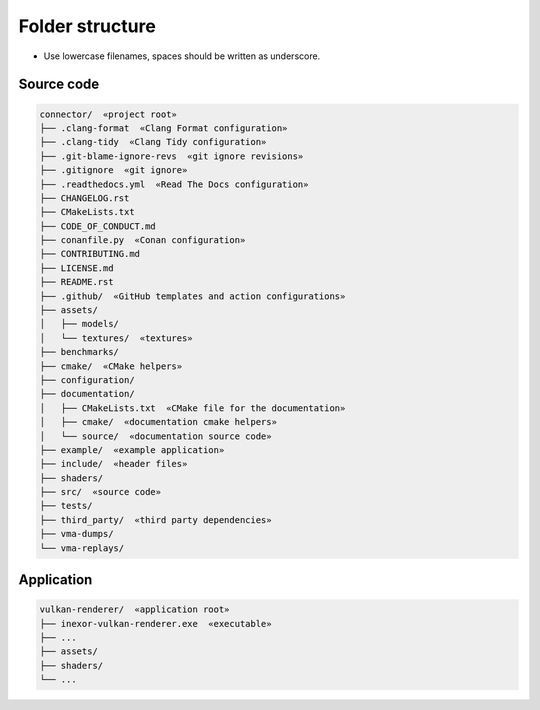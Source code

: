Folder structure
================

- Use lowercase filenames, spaces should be written as underscore.

Source code
-----------

.. code-block:: none

    connector/  «project root»
    ├── .clang-format  «Clang Format configuration»
    ├── .clang-tidy  «Clang Tidy configuration»
    ├── .git-blame-ignore-revs  «git ignore revisions»
    ├── .gitignore  «git ignore»
    ├── .readthedocs.yml  «Read The Docs configuration»
    ├── CHANGELOG.rst
    ├── CMakeLists.txt
    ├── CODE_OF_CONDUCT.md
    ├── conanfile.py  «Conan configuration»
    ├── CONTRIBUTING.md
    ├── LICENSE.md
    ├── README.rst
    ├── .github/  «GitHub templates and action configurations»
    ├── assets/
    │   ├── models/
    │   └── textures/  «textures»
    ├── benchmarks/
    ├── cmake/  «CMake helpers»
    ├── configuration/
    ├── documentation/
    │   ├── CMakeLists.txt  «CMake file for the documentation»
    │   ├── cmake/  «documentation cmake helpers»
    │   └── source/  «documentation source code»
    ├── example/  «example application»
    ├── include/  «header files»
    ├── shaders/
    ├── src/  «source code»
    ├── tests/
    ├── third_party/  «third party dependencies»
    ├── vma-dumps/
    └── vma-replays/


Application
-----------

.. code-block:: none

    vulkan-renderer/  «application root»
    ├── inexor-vulkan-renderer.exe  «executable»
    ├── ...
    ├── assets/
    ├── shaders/
    └── ...
